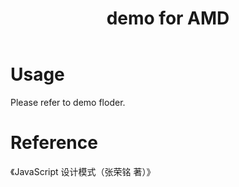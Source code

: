 #+TITLE: demo for AMD

* Usage

Please refer to demo floder.

* Reference

《JavaScript 设计模式（张荣铭 著）》

